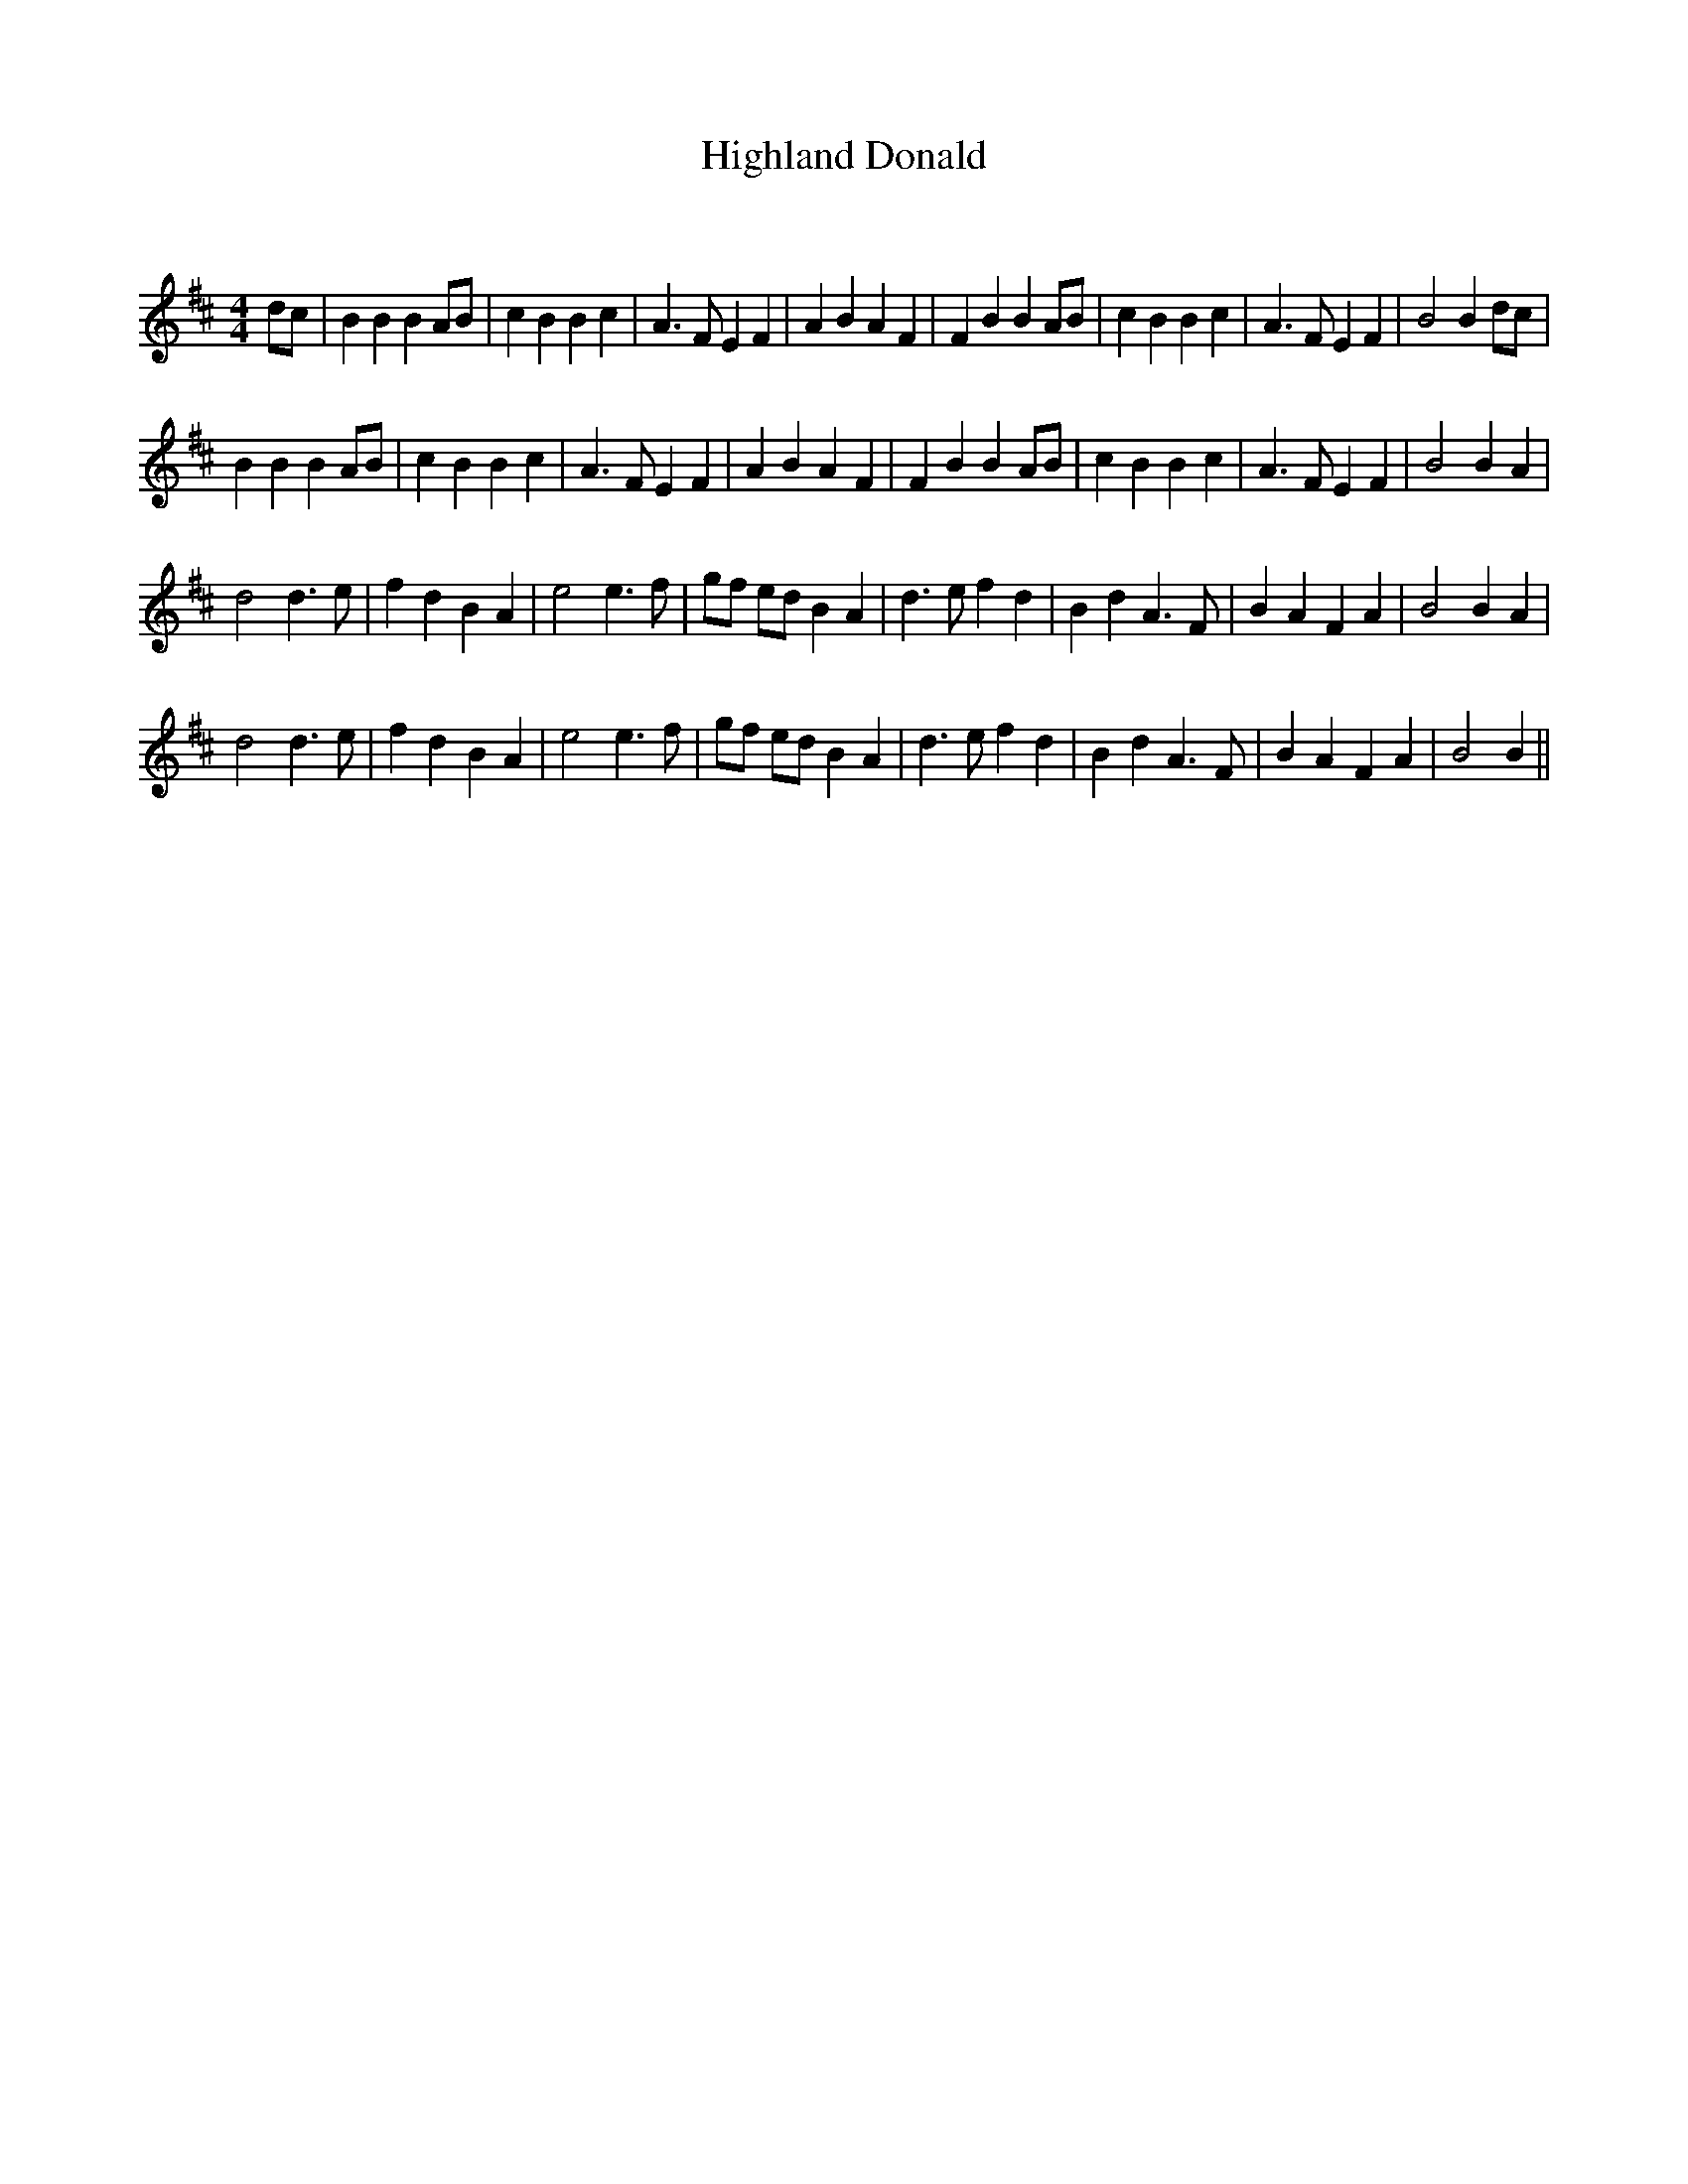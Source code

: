 X:1
T: Highland Donald
C:
R:Reel
Q: 232
K:D
M:4/4
L:1/8
dc|B2 B2 B2 AB|c2 B2 B2 c2|A3F E2 F2|A2 B2 A2 F2| F2 B2 B2 AB|c2 B2 B2 c2|A3F E2 F2|B4 B2 dc|
B2 B2 B2 AB|c2 B2 B2 c2|A3F E2 F2|A2 B2 A2 F2| F2 B2 B2 AB|c2 B2 B2 c2|A3F E2 F2|B4 B2 A2|
d4 d3e|f2 d2 B2 A2|e4 e3f|gf ed B2 A2| d3e f2 d2|B2 d2 A3F|B2 A2 F2 A2|B4 B2 A2|
d4 d3e|f2 d2 B2 A2|e4 e3f|gf ed B2 A2| d3e f2 d2|B2 d2 A3F|B2 A2 F2 A2|B4 B2||
